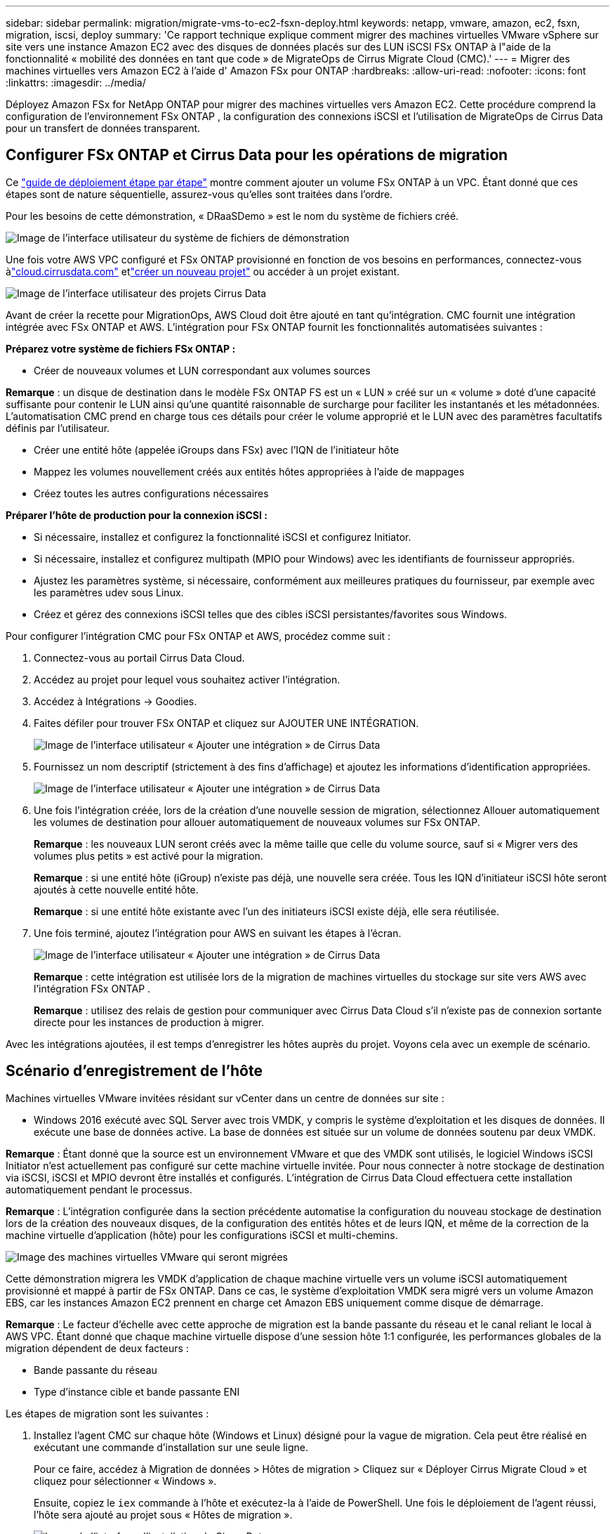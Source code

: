 ---
sidebar: sidebar 
permalink: migration/migrate-vms-to-ec2-fsxn-deploy.html 
keywords: netapp, vmware, amazon, ec2, fsxn, migration, iscsi, deploy 
summary: 'Ce rapport technique explique comment migrer des machines virtuelles VMware vSphere sur site vers une instance Amazon EC2 avec des disques de données placés sur des LUN iSCSI FSx ONTAP à l"aide de la fonctionnalité « mobilité des données en tant que code » de MigrateOps de Cirrus Migrate Cloud (CMC).' 
---
= Migrer des machines virtuelles vers Amazon EC2 à l'aide d' Amazon FSx pour ONTAP
:hardbreaks:
:allow-uri-read: 
:nofooter: 
:icons: font
:linkattrs: 
:imagesdir: ../media/


[role="lead"]
Déployez Amazon FSx for NetApp ONTAP pour migrer des machines virtuelles vers Amazon EC2.  Cette procédure comprend la configuration de l'environnement FSx ONTAP , la configuration des connexions iSCSI et l'utilisation de MigrateOps de Cirrus Data pour un transfert de données transparent.



== Configurer FSx ONTAP et Cirrus Data pour les opérations de migration

Ce https://docs.aws.amazon.com/fsx/latest/ONTAPGuide/getting-started-step1.html["guide de déploiement étape par étape"] montre comment ajouter un volume FSx ONTAP à un VPC.  Étant donné que ces étapes sont de nature séquentielle, assurez-vous qu’elles sont traitées dans l’ordre.

Pour les besoins de cette démonstration, « DRaaSDemo » est le nom du système de fichiers créé.

image:migrate-ec2-fsxn-002.png["Image de l'interface utilisateur du système de fichiers de démonstration"]

Une fois votre AWS VPC configuré et FSx ONTAP provisionné en fonction de vos besoins en performances, connectez-vous àlink:http://cloud.cirrusdata.com/["cloud.cirrusdata.com"] etlink:https://customer.cirrusdata.com/cdc/kb/articles/get-started-with-cirrus-data-cloud-4eDqjIxQpg["créer un nouveau projet"] ou accéder à un projet existant.

image:migrate-ec2-fsxn-003.png["Image de l'interface utilisateur des projets Cirrus Data"]

Avant de créer la recette pour MigrationOps, AWS Cloud doit être ajouté en tant qu’intégration.  CMC fournit une intégration intégrée avec FSx ONTAP et AWS.  L'intégration pour FSx ONTAP fournit les fonctionnalités automatisées suivantes :

*Préparez votre système de fichiers FSx ONTAP :*

* Créer de nouveaux volumes et LUN correspondant aux volumes sources


*Remarque* : un disque de destination dans le modèle FSx ONTAP FS est un « LUN » créé sur un « volume » doté d'une capacité suffisante pour contenir le LUN ainsi qu'une quantité raisonnable de surcharge pour faciliter les instantanés et les métadonnées.  L'automatisation CMC prend en charge tous ces détails pour créer le volume approprié et le LUN avec des paramètres facultatifs définis par l'utilisateur.

* Créer une entité hôte (appelée iGroups dans FSx) avec l'IQN de l'initiateur hôte
* Mappez les volumes nouvellement créés aux entités hôtes appropriées à l'aide de mappages
* Créez toutes les autres configurations nécessaires


*Préparer l'hôte de production pour la connexion iSCSI :*

* Si nécessaire, installez et configurez la fonctionnalité iSCSI et configurez Initiator.
* Si nécessaire, installez et configurez multipath (MPIO pour Windows) avec les identifiants de fournisseur appropriés.
* Ajustez les paramètres système, si nécessaire, conformément aux meilleures pratiques du fournisseur, par exemple avec les paramètres udev sous Linux.
* Créez et gérez des connexions iSCSI telles que des cibles iSCSI persistantes/favorites sous Windows.


Pour configurer l’intégration CMC pour FSx ONTAP et AWS, procédez comme suit :

. Connectez-vous au portail Cirrus Data Cloud.
. Accédez au projet pour lequel vous souhaitez activer l’intégration.
. Accédez à Intégrations -> Goodies.
. Faites défiler pour trouver FSx ONTAP et cliquez sur AJOUTER UNE INTÉGRATION.
+
image:migrate-ec2-fsxn-004.png["Image de l'interface utilisateur « Ajouter une intégration » de Cirrus Data"]

. Fournissez un nom descriptif (strictement à des fins d'affichage) et ajoutez les informations d'identification appropriées.
+
image:migrate-ec2-fsxn-005.png["Image de l'interface utilisateur « Ajouter une intégration » de Cirrus Data"]

. Une fois l'intégration créée, lors de la création d'une nouvelle session de migration, sélectionnez Allouer automatiquement les volumes de destination pour allouer automatiquement de nouveaux volumes sur FSx ONTAP.
+
*Remarque* : les nouveaux LUN seront créés avec la même taille que celle du volume source, sauf si « Migrer vers des volumes plus petits » est activé pour la migration.

+
*Remarque* : si une entité hôte (iGroup) n'existe pas déjà, une nouvelle sera créée.  Tous les IQN d'initiateur iSCSI hôte seront ajoutés à cette nouvelle entité hôte.

+
*Remarque* : si une entité hôte existante avec l’un des initiateurs iSCSI existe déjà, elle sera réutilisée.

. Une fois terminé, ajoutez l’intégration pour AWS en suivant les étapes à l’écran.
+
image:migrate-ec2-fsxn-006.png["Image de l'interface utilisateur « Ajouter une intégration » de Cirrus Data"]

+
*Remarque* : cette intégration est utilisée lors de la migration de machines virtuelles du stockage sur site vers AWS avec l’intégration FSx ONTAP .

+
*Remarque* : utilisez des relais de gestion pour communiquer avec Cirrus Data Cloud s’il n’existe pas de connexion sortante directe pour les instances de production à migrer.



Avec les intégrations ajoutées, il est temps d'enregistrer les hôtes auprès du projet.  Voyons cela avec un exemple de scénario.



== Scénario d'enregistrement de l'hôte

Machines virtuelles VMware invitées résidant sur vCenter dans un centre de données sur site :

* Windows 2016 exécuté avec SQL Server avec trois VMDK, y compris le système d'exploitation et les disques de données.  Il exécute une base de données active.  La base de données est située sur un volume de données soutenu par deux VMDK.


*Remarque* : Étant donné que la source est un environnement VMware et que des VMDK sont utilisés, le logiciel Windows iSCSI Initiator n'est actuellement pas configuré sur cette machine virtuelle invitée.  Pour nous connecter à notre stockage de destination via iSCSI, iSCSI et MPIO devront être installés et configurés.  L'intégration de Cirrus Data Cloud effectuera cette installation automatiquement pendant le processus.

*Remarque* : L'intégration configurée dans la section précédente automatise la configuration du nouveau stockage de destination lors de la création des nouveaux disques, de la configuration des entités hôtes et de leurs IQN, et même de la correction de la machine virtuelle d'application (hôte) pour les configurations iSCSI et multi-chemins.

image:migrate-ec2-fsxn-007.png["Image des machines virtuelles VMware qui seront migrées"]

Cette démonstration migrera les VMDK d'application de chaque machine virtuelle vers un volume iSCSI automatiquement provisionné et mappé à partir de FSx ONTAP.  Dans ce cas, le système d'exploitation VMDK sera migré vers un volume Amazon EBS, car les instances Amazon EC2 prennent en charge cet Amazon EBS uniquement comme disque de démarrage.

*Remarque* : Le facteur d’échelle avec cette approche de migration est la bande passante du réseau et le canal reliant le local à AWS VPC.  Étant donné que chaque machine virtuelle dispose d'une session hôte 1:1 configurée, les performances globales de la migration dépendent de deux facteurs :

* Bande passante du réseau
* Type d'instance cible et bande passante ENI


Les étapes de migration sont les suivantes :

. Installez l’agent CMC sur chaque hôte (Windows et Linux) désigné pour la vague de migration.  Cela peut être réalisé en exécutant une commande d’installation sur une seule ligne.
+
Pour ce faire, accédez à Migration de données > Hôtes de migration > Cliquez sur « Déployer Cirrus Migrate Cloud » et cliquez pour sélectionner « Windows ».

+
Ensuite, copiez le `iex` commande à l'hôte et exécutez-la à l'aide de PowerShell.  Une fois le déploiement de l'agent réussi, l'hôte sera ajouté au projet sous « Hôtes de migration ».

+
image:migrate-ec2-fsxn-008.png["Image de l'interface d'installation de Cirrus Data"]

+
image:migrate-ec2-fsxn-009.png["Image de la progression de l'installation de Windows"]

. Préparez le YAML pour chaque machine virtuelle.
+
*Remarque* : il est essentiel de disposer d’un YAML pour chaque machine virtuelle qui spécifie la recette ou le plan nécessaire pour la tâche de migration.

+
Le YAML fournit le nom de l'opération, les notes (description) ainsi que le nom de la recette. `MIGRATEOPS_AWS_COMPUTE` , le nom d'hôte(`system_name` ) et le nom de l'intégration(`integration_name` ) et la configuration source et destination.  Des scripts personnalisés peuvent être spécifiés comme une action avant et après le basculement.

+
[source, yaml]
----
operations:
    -   name: Win2016 SQL server to AWS
        notes: Migrate OS to AWS with EBS and Data to FSx ONTAP
        recipe: MIGRATEOPS_AWS_COMPUTE
        config:
            system_name: Win2016-123
            integration_name: NimAWShybrid
            migrateops_aws_compute:
                region: us-west-2
                compute:
                    instance_type: t3.medium
                    availability_zone: us-west-2b
                network:
                    vpc_id: vpc-05596abe79cb653b7
                    subnet_id: subnet-070aeb9d6b1b804dd
                    security_group_names:
                        - default
                destination:
                    default_volume_params:
                        volume_type: GP2
                    iscsi_data_storage:
                        integration_name: DemoDRaaS
                        default_volume_params:
                            netapp:
                                qos_policy_name: ""
                migration:
                    session_description: Migrate OS to AWS with EBS and Data to FSx ONTAP
                    qos_level: MODERATE
                cutover:
                    stop_applications:
                        - os_shell:
                              script:
                                  - stop-service -name 'MSSQLSERVER' -Force
                                  - Start-Sleep -Seconds 5
                                  - Set-Service -Name 'MSSQLSERVER' -StartupType Disabled
                                  - write-output "SQL service stopped and disabled"

                        - storage_unmount:
                              mountpoint: e
                        - storage_unmount:
                              mountpoint: f
                    after_cutover:
                        - os_shell:
                              script:
                                  - stop-service -name 'MSSQLSERVER' -Force
                                  - write-output "Waiting 90 seconds to mount disks..." > log.txt
                                  - Start-Sleep -Seconds 90
                                  - write-output "Now re-mounting disks E and F for SQL..." >>log.txt
                        - storage_unmount:
                              mountpoint: e
                        - storage_unmount:
                              mountpoint: f
                        - storage_mount_all: {}
                        - os_shell:
                              script:
                                  - write-output "Waiting 60 seconds to restart SQL Services..." >>log.txt
                                  - Start-Sleep -Seconds 60
                                  - stop-service -name 'MSSQLSERVER' -Force
                                  - Start-Sleep -Seconds 3
                                  - write-output "Start SQL Services..." >>log.txt
                                  - Set-Service -Name 'MSSQLSERVER' -StartupType Automatic
                                  - start-service -name 'MSSQLSERVER'
                                  - write-output "SQL started" >>log.txt
----
. Une fois les YAML en place, créez la configuration MigrateOps.  Pour ce faire, accédez à Migration de données > MigrateOps, cliquez sur « Démarrer une nouvelle opération » et saisissez la configuration au format YAML valide.
. Cliquez sur « Créer une opération ».
+
*Remarque* : pour obtenir le parallélisme, chaque hôte doit avoir un fichier YAML spécifié et configuré.

. À moins que le `scheduled_start_time` le champ est spécifié dans la configuration, l'opération démarrera immédiatement.
. L'opération va maintenant s'exécuter et se poursuivre.  Depuis l'interface utilisateur de Cirrus Data Cloud, vous pouvez suivre la progression avec des messages détaillés.  Ces étapes incluent automatiquement des tâches qui sont normalement effectuées manuellement, telles que l’exécution d’une allocation automatique et la création de sessions de migration.
+
image:migrate-ec2-fsxn-010.png["Image de la progression de la migration des données Cirrus"]

+
*Remarque* : Pendant la migration d'hôte à hôte, un groupe de sécurité supplémentaire avec une règle autorisant le port entrant 4996 sera créé, ce qui autorisera le port requis pour la communication et il sera automatiquement supprimé une fois la synchronisation terminée.

+
image:migrate-ec2-fsxn-011.png["Image de la règle entrante requise pour la migration des données Cirrus"]

. Pendant que cette session de migration est en cours de synchronisation, il existe une étape future dans la phase 3 (basculement) avec l'étiquette « Approbation requise ».  Dans une recette MigrateOps, les tâches critiques (telles que les basculements de migration) nécessitent l'approbation de l'utilisateur avant de pouvoir être exécutées.  Les opérateurs ou administrateurs de projet peuvent approuver ces tâches à partir de l'interface utilisateur.  Une fenêtre d’approbation future peut également être créée.
+
image:migrate-ec2-fsxn-012.png["Image de la synchronisation de la migration des données Cirrus"]

. Une fois approuvée, l’opération MigrateOps se poursuit avec le basculement.
. Après un bref instant, l’opération sera terminée.
+
image:migrate-ec2-fsxn-013.png["Image de l'achèvement de la migration des données Cirrus"]

+
*Remarque* : Grâce à la technologie Cirrus Data cMotion, le stockage de destination a été maintenu à jour avec toutes les dernières modifications.  Par conséquent, une fois l’approbation donnée, l’ensemble du processus de basculement final prendra très peu de temps, moins d’une minute.





== Vérification post-migration

Examinons l'instance Amazon EC2 migrée exécutant le système d'exploitation Windows Server et les étapes suivantes qui ont été effectuées :

. Les services Windows SQL sont maintenant démarrés.
. La base de données est de nouveau en ligne et utilise le stockage du périphérique iSCSI Multipath.
. Tous les nouveaux enregistrements de base de données ajoutés pendant la migration peuvent être trouvés dans la base de données nouvellement migrée.
. L'ancien stockage est désormais hors ligne.


*Remarque* : en un seul clic pour soumettre l'opération de mobilité des données sous forme de code et en un clic pour approuver la transition, la machine virtuelle a migré avec succès de VMware sur site vers une instance Amazon EC2 à l'aide de FSx ONTAP et de ses fonctionnalités iSCSI.

*Remarque* : en raison de la limitation de l'API AWS, les machines virtuelles converties seront affichées sous le nom « Ubuntu ».  Il s’agit strictement d’un problème d’affichage et n’affecte pas la fonctionnalité de l’instance migrée.  Une prochaine version résoudra ce problème.

*Remarque* : les instances Amazon EC2 migrées sont accessibles à l’aide des informations d’identification utilisées sur site.
